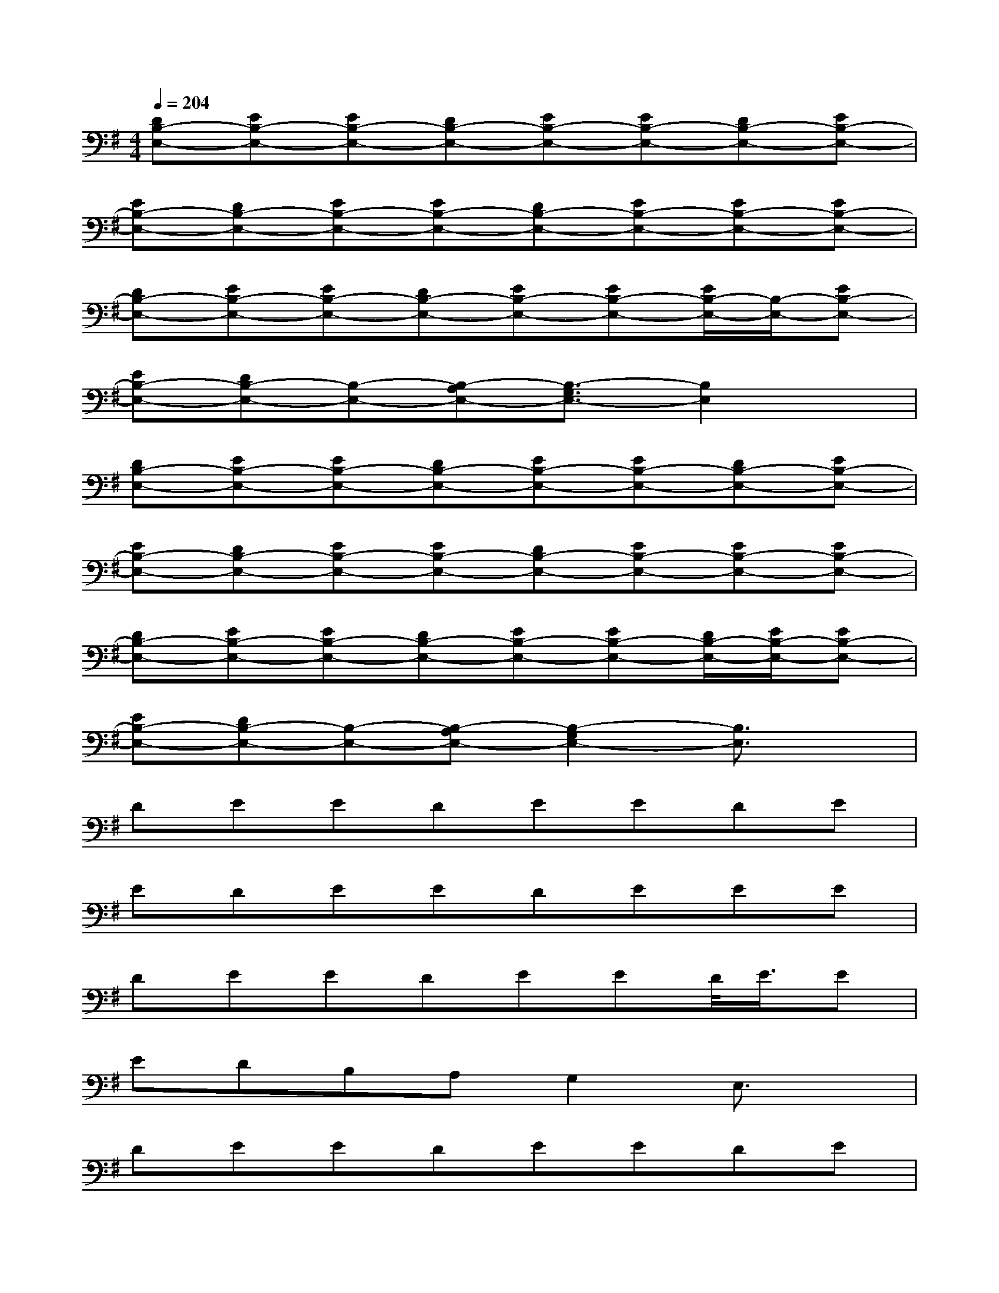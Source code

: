 X:1
T:
M:4/4
L:1/8
Q:1/4=204
K:G%1sharps
V:1
[DB,-E,-][EB,-E,-][EB,-E,-][DB,-E,-][EB,-E,-][EB,-E,-][DB,-E,-][EB,-E,-]|
[EB,-E,-][DB,-E,-][EB,-E,-][EB,-E,-][DB,-E,-][EB,-E,-][EB,-E,-][EB,-E,-]|
[DB,-E,-][EB,-E,-][EB,-E,-][DB,-E,-][EB,-E,-][EB,-E,-][E/2B,/2-E,/2-][B,/2-E,/2-][EB,-E,-]|
[EB,-E,-][DB,-E,-][B,-E,-][B,-A,E,-][B,3/2-G,3/2E,3/2-][B,2E,2]x/2|
[DB,-E,-][EB,-E,-][EB,-E,-][DB,-E,-][EB,-E,-][EB,-E,-][DB,-E,-][EB,-E,-]|
[EB,-E,-][DB,-E,-][EB,-E,-][EB,-E,-][DB,-E,-][EB,-E,-][EB,-E,-][EB,-E,-]|
[DB,-E,-][EB,-E,-][EB,-E,-][DB,-E,-][EB,-E,-][EB,-E,-][D/2B,/2-E,/2-][E/2B,/2-E,/2-][EB,-E,-]|
[EB,-E,-][DB,-E,-][B,-E,-][B,-A,E,-][B,2-G,2E,2-][B,3/2E,3/2]x/2|
DEEDEEDE|
EDEEDEEE|
DEEDEED/2<E/2E|
EDB,A,G,2E,3/2x/2|
DEEDEEDE|
EDEEDEEE|
DEEDEEE/2x/2E|
EDB,A,G,3/2x/2E,3/2x/2